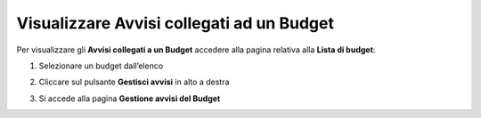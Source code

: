 .. _Visualizzare_Avvisi:

**Visualizzare Avvisi collegati ad un Budget**
==============================================

Per visualizzare gli **Avvisi collegati a un Budget** accedere alla pagina relativa alla **Lista di budget**:

.. image:: img/8.9_Visualizza_Budget.png


1. Selezionare un budget dall’elenco

.. image:: img/8.9_Seleziona_Budget.png


2. Cliccare sul pulsante **Gestisci avvisi** in alto a destra

.. image:: img/8.9_Avviso.png


3. Si accede alla pagina **Gestione avvisi del Budget**

.. image:: img/8.9_Gestione_Avviso_Budget.png
